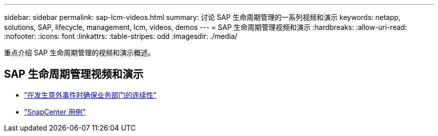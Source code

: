 ---
sidebar: sidebar 
permalink: sap-lcm-videos.html 
summary: 讨论 SAP 生命周期管理的一系列视频和演示 
keywords: netapp, solutions, SAP, lifecycle, management, lcm, videos, demos 
---
= SAP 生命周期管理视频和演示
:hardbreaks:
:allow-uri-read: 
:nofooter: 
:icons: font
:linkattrs: 
:table-stripes: odd
:imagesdir: ./media/


[role="lead"]
重点介绍 SAP 生命周期管理的视频和演示概述。



== SAP 生命周期管理视频和演示

* link:https://media.netapp.com/video-detail/c1229d10-fe84-58f1-9cdf-ca3c0f9d9104/ensure-continuity-for-lines-of-business-in-the-face-of-unexpected-events["在发生意外事件时确保业务部门的连续性"^]
* link:https://media.netapp.com/video-detail/1c753169-f70d-5f2b-b798-cd09a604541c/snapcenter-use-cases["SnapCenter 用例"^]

